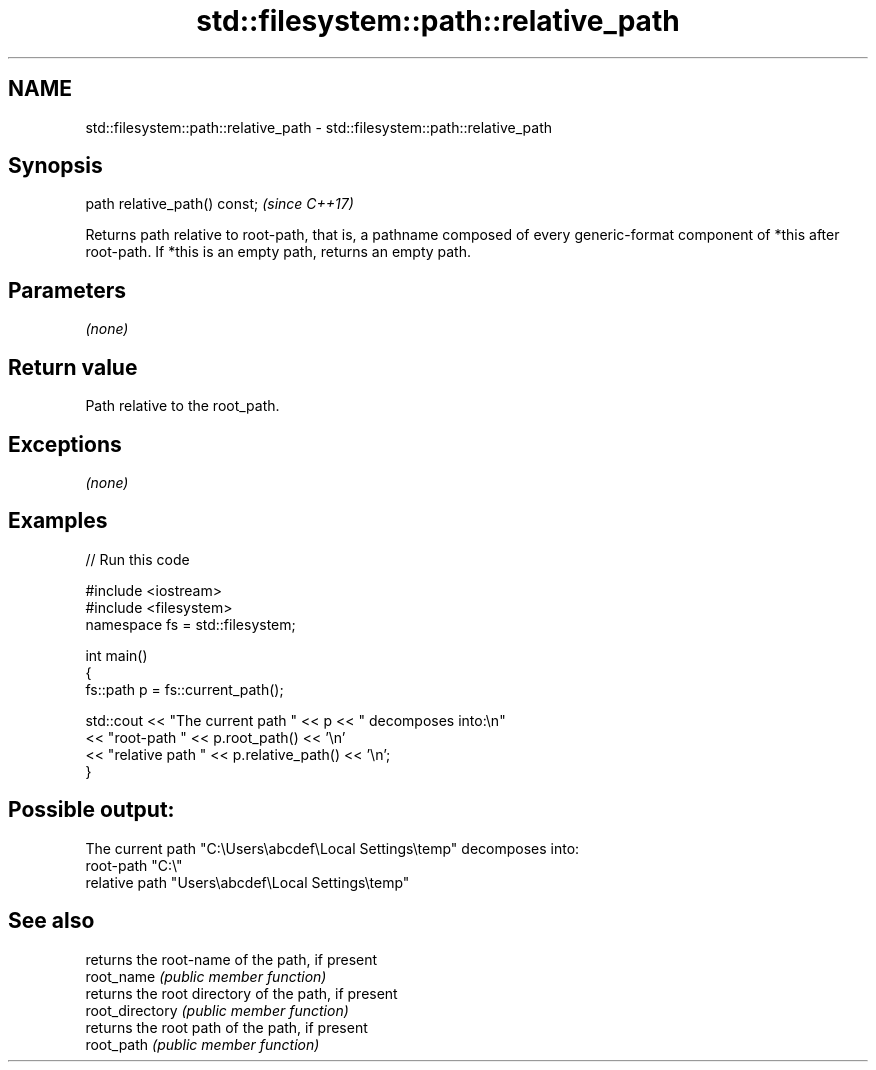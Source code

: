 .TH std::filesystem::path::relative_path 3 "2020.03.24" "http://cppreference.com" "C++ Standard Libary"
.SH NAME
std::filesystem::path::relative_path \- std::filesystem::path::relative_path

.SH Synopsis

  path relative_path() const;  \fI(since C++17)\fP

  Returns path relative to root-path, that is, a pathname composed of every generic-format component of *this after root-path. If *this is an empty path, returns an empty path.

.SH Parameters

  \fI(none)\fP

.SH Return value

  Path relative to the root_path.

.SH Exceptions

  \fI(none)\fP

.SH Examples

  
// Run this code

    #include <iostream>
    #include <filesystem>
    namespace fs = std::filesystem;

    int main()
    {
        fs::path p = fs::current_path();

        std::cout << "The current path " << p << " decomposes into:\\n"
                  << "root-path " << p.root_path() << '\\n'
                  << "relative path " << p.relative_path() << '\\n';
    }

.SH Possible output:

    The current path "C:\\Users\\abcdef\\Local Settings\\temp" decomposes into:
    root-path "C:\\"
    relative path "Users\\abcdef\\Local Settings\\temp"


.SH See also


                 returns the root-name of the path, if present
  root_name      \fI(public member function)\fP
                 returns the root directory of the path, if present
  root_directory \fI(public member function)\fP
                 returns the root path of the path, if present
  root_path      \fI(public member function)\fP




